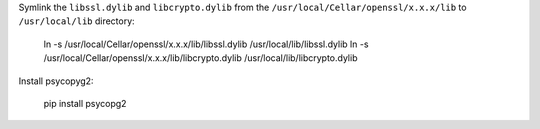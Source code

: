 Symlink the ``libssl.dylib`` and ``libcrypto.dylib`` from the
``/usr/local/Cellar/openssl/x.x.x/lib`` to ``/usr/local/lib`` directory:

    ln -s /usr/local/Cellar/openssl/x.x.x/lib/libssl.dylib /usr/local/lib/libssl.dylib
    ln -s /usr/local/Cellar/openssl/x.x.x/lib/libcrypto.dylib /usr/local/lib/libcrypto.dylib

Install psycopyg2:

    pip install psycopg2